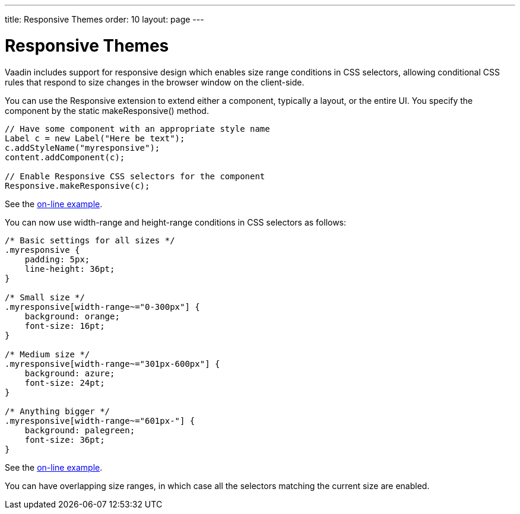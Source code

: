 ---
title: Responsive Themes
order: 10
layout: page
---

[[themes.responsive]]
= Responsive Themes

((("[classname]#responsive# extension", id="term.themes.responsive", range="startofrange")))


((("CSS selections")))
((("extension")))
Vaadin includes support for responsive design which enables size range
conditions in CSS selectors, allowing conditional CSS rules that respond to size
changes in the browser window on the client-side.

ifdef::web[]
See the link:https://vaadin.com/blog/-/blogs/3126636[Vaadin Blog article on
Responsive design] for some additional
information.
endif::web[]

You can use the [classname]#Responsive# extension to extend either a component,
typically a layout, or the entire UI. You specify the component by the static
[methodname]#makeResponsive()# method.


----
// Have some component with an appropriate style name
Label c = new Label("Here be text");
c.addStyleName("myresponsive");
content.addComponent(c);
        
// Enable Responsive CSS selectors for the component
Responsive.makeResponsive(c);
----
See the https://demo.vaadin.com/book-examples-vaadin7/book#themes.responsive.basic[on-line example, window="_blank"].

You can now use [literal]#++width-range++# and [literal]#++height-range++#
conditions in CSS selectors as follows:


----
/* Basic settings for all sizes */
.myresponsive {
    padding: 5px;
    line-height: 36pt;
}
    
/* Small size */
.myresponsive[width-range~="0-300px"] {
    background: orange;
    font-size: 16pt;
}

/* Medium size */
.myresponsive[width-range~="301px-600px"] {
    background: azure;
    font-size: 24pt;
}

/* Anything bigger */
.myresponsive[width-range~="601px-"] {
    background: palegreen;
    font-size: 36pt;
}
----
See the https://demo.vaadin.com/book-examples-vaadin7/book#themes.responsive.basic[on-line example, window="_blank"].

You can have overlapping size ranges, in which case all the selectors matching
the current size are enabled.

ifdef::web[]
Note that responsive themes currently
link:https://github.com/vaadin/framework/issues/6121[do not work together with] stylesheets
or widget sets loaded from a different domain than the Vaadin application. Such
resources must be loaded from the same domain as the application. The problem
occurs only in Firefox. A SecurityError is shown in the debug window. The
limitation concerns stylesheets such as for web fonts served from external
sites, as described in
<<dummy/../../../framework/themes/themes-fonts#themes.fonts.webfonts,"Loading
Web Fonts">>.
endif::web[]

ifdef::web[]
[[themes.responsive.wrap]]
== Flexible Wrapping

You can use the [classname]#CssLayout# to have automatic wrap-around when the
components in the layout would go off right side of the layout. Components that
wrap must, however, have either undefined or fixed width, and thereby can not
utilize the full area of the screen. With the [classname]#Responsive# extension,
you can have more flexible wrap-around that gives the component tiles maximum
width.

In the following, we have a text and image box, which are laid out horizontally
with 50-50 sizing if the screen is wide enough, but wrap to a vertical layout if
the screen is narrow.


----
CssLayout layout = new CssLayout();
layout.setWidth("100%");
layout.addStyleName("flexwrap");
content.addComponent(layout);
        
// Enable Responsive CSS selectors for the layout
Responsive.makeResponsive(layout);

Label title = new Label("Space is big, really big");
title.addStyleName("title");
layout.addComponent(title);

Label description = new Label("This is a " +
    "long description of the image shown " +
    "on the right or below, depending on the " +
    "screen width. The text here could continue long.");
description.addStyleName("itembox");
description.setSizeUndefined();
layout.addComponent(description);
        
Image image = new Image(null,
        new ThemeResource("img/planets/Earth.jpg"));
image.addStyleName("itembox");
layout.addComponent(image);
----
See the https://demo.vaadin.com/book-examples-vaadin7/book#themes.responsive.flexwrap[on-line example, window="_blank"].

The SCSS could be as follows:


----
/* Various general settings */
.flexwrap {
    background: black;
    color: white;

    .title {
        font-weight: bold;
        font-size: 20px;
        line-height: 30px;
        padding: 5px;
    }
    
    .itembox {
        white-space: normal;
        vertical-align: top;
    }
    
    .itembox.v-label {padding: 5px}
}
    
.flexwrap[width-range~="0-499px"] {
    .itembox {width: 100%}
}
    
.flexwrap[width-range~="500px-"] {
    .itembox {width: 50%}
}
----
See the https://demo.vaadin.com/book-examples-vaadin7/book#themes.responsive.flexwrap[on-line example, window="_blank"].

The layout in the wide mode is shown in <<figure.theme.responsive.flexwrap>>.

[[figure.theme.responsive.flexwrap]]
.Flexible Wrapping
image::img/addon-responsive-flexwrap.png[]

You could also play with the [literal]#++display: block++# vs
[literal]#++display: inline-block++# properties.

Notice that, while the [classname]#Responsive# extension makes it possible to do
various CSS trickery with component sizes, the normal rules for component and
layout sizes apply, as described in
<<dummy/../../../framework/layout/layout-settings#layout.settings.size,"Layout
Size">> and elsewhere, and you should always check the size behaviour of the
components. In the above example, we set the label to have undefined width,
which disables word wrap, so we had to re-enable it.

endif::web[]

ifdef::web[]
[[themes.responsive.display]]
== Toggling the Display Property

((("display (CSS
property)")))
The [literal]#++display++# property allows especially powerful ways to offer
radically different UIs for different screen sizes by enabling and disabling UI
elements as needed. For example, you could disable some parts of the UI when the
space gets too small, but bring forth navigation buttons that, when clicked, add
component styles to switch to the hidden parts.

In the following, we simply show alternative components based on screen width:


----
CssLayout layout = new CssLayout();
layout.setWidth("100%");
layout.addStyleName("toggledisplay");
content.addComponent(layout);
        
// Enable Responsive CSS selectors for the layout
Responsive.makeResponsive(layout);

Label enoughspace =
    new Label("This space is big, mindbogglingly big");
enoughspace.addStyleName("enoughspace");
layout.addComponent(enoughspace);
        
Label notenoughspace = new Label("Quite small space");
notenoughspace.addStyleName("notenoughspace");
layout.addComponent(notenoughspace);
----
See the https://demo.vaadin.com/book-examples-vaadin7/book#themes.responsive.display[on-line example, window="_blank"].

The SCSS could be as follows:


----
/* Common settings */
.toggledisplay {
    .enoughspace, .notenoughspace {
        color: white;
        padding: 5px;
    }
    
    .notenoughspace { /* Really small */
        background: red;
        font-weight: normal;
        font-size: 10px;
        line-height: 15px;
    }

    .enoughspace { /* Really big */
        background: darkgreen;
        font-weight: bold;
        font-size: 20px;
        line-height: 30px;
    }
}
    
/* Quite little space */
.toggledisplay[width-range~="0-499px"] {
    .enoughspace    {display: none}
}
    
/* Plenty of space */
.toggledisplay[width-range~="500px-"] {
    .notenoughspace {display: none}
}
----
See the https://demo.vaadin.com/book-examples-vaadin7/book#themes.responsive.display[on-line example, window="_blank"].

endif::web[]

ifdef::web[]
[[themes.responsive.demos]]
== Responsive Demos

You can find a simple responsive demo at
link:https://demo.vaadin.com/responsive/[demo.vaadin.com/responsive]. It
demonstrates the flexible wrapping technique described in
<<themes.responsive.wrap>>.

The
link:https://demo.vaadin.com/book-examples-vaadin7/book/#themes.responsive.basic[Book
Examples] demo provides the examples given in this chapter, as well as some
others.

((("Parking
demo")))
((("TouchKit", "Parking
demo")))
link:https://vaadin.com/docs/v7/touchkit/mobile-installation-parking-demo.html[The Parking demo for TouchKit] uses a responsive theme to adapt to mobile
devices with different screen sizes and when the screen orientation changes.
endif::web[]

(((range="endofrange", startref="term.themes.responsive")))


